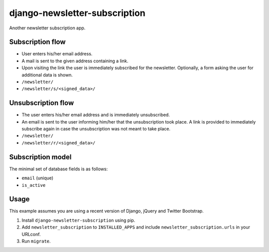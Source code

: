==============================
django-newsletter-subscription
==============================

Another newsletter subscription app.


Subscription flow
=================

- User enters his/her email address.
- A mail is sent to the given address containing a link.
- Upon visiting the link the user is immediately subscribed for the newsletter.
  Optionally, a form asking the user for additional data is shown.

- ``/newsletter/``
- ``/newsletter/s/<signed_data>/``


Unsubscription flow
===================

- The user enters his/her email address and is immediately unsubscribed.
- An email is sent to the user informing him/her that the unsubscription took
  place. A link is provided to immediately subscribe again in case the
  unsubscription was not meant to take place.

- ``/newsletter/``
- ``/newsletter/r/<signed_data>/``


Subscription model
==================

The minimal set of database fields is as follows:

- ``email`` (unique)
- ``is_active``


Usage
=====

This example assumes you are using a recent version of Django, jQuery and
Twitter Bootstrap.

1. Install ``django-newsletter-subscription`` using pip.

2. Add ``newsletter_subscription`` to ``INSTALLED_APPS`` and
   include ``newsletter_subscription.urls`` in your URLconf.

3. Run ``migrate``.
